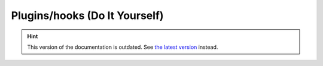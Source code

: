 Plugins/hooks (Do It Yourself)
==============================

.. hint::

    This version of the documentation is outdated. See `the latest version </>`__ instead.
